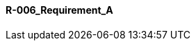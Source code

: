 [[section-R-006_Requirement_A]]
==== R-006_Requirement_A
// Begin Protected Region [[starting]]

// End Protected Region   [[starting]]


// Begin Protected Region [[ending]]

// End Protected Region   [[ending]]
// Actifsource ID=[dd9c4f30-d871-11e4-aa2f-c11242a92b60,2769003c-bf5b-11e5-a56a-35b34376b412,nnHAW0Gi8yYfXTZqgYNH1tl0xfI=]
